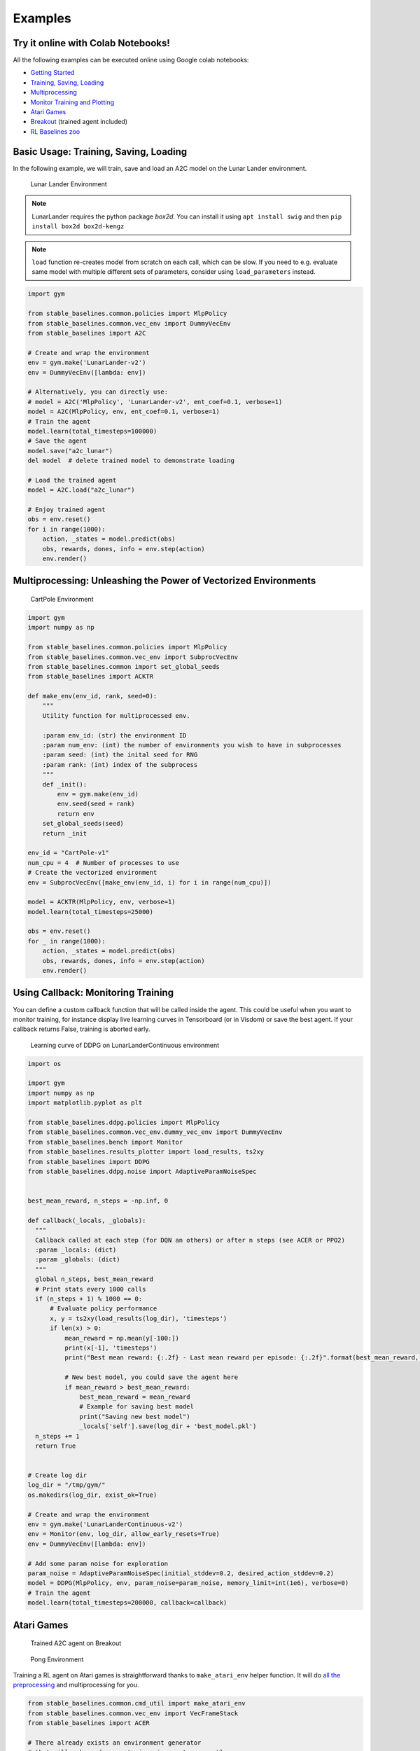 Examples
========

Try it online with Colab Notebooks!
-----------------------------------

All the following examples can be executed online using Google colab |colab|
notebooks:

-  `Getting Started`_
-  `Training, Saving, Loading`_
-  `Multiprocessing`_
-  `Monitor Training and Plotting`_
-  `Atari Games`_
-  `Breakout`_ (trained agent included)
-  `RL Baselines zoo`_

.. _Getting Started: https://colab.research.google.com/drive/1_1H5bjWKYBVKbbs-Kj83dsfuZieDNcFU
.. _Training, Saving, Loading: https://colab.research.google.com/drive/1KoAQ1C_BNtGV3sVvZCnNZaER9rstmy0s
.. _Multiprocessing: https://colab.research.google.com/drive/1ZzNFMUUi923foaVsYb4YjPy4mjKtnOxb
.. _Monitor Training and Plotting: https://colab.research.google.com/drive/1L_IMo6v0a0ALK8nefZm6PqPSy0vZIWBT
.. _Atari Games: https://colab.research.google.com/drive/1iYK11yDzOOqnrXi1Sfjm1iekZr4cxLaN
.. _Breakout: https://colab.research.google.com/drive/14NwwEHwN4hdNgGzzySjxQhEVDff-zr7O
.. _RL Baselines zoo: https://colab.research.google.com/drive/1cPGK3XrCqEs3QLqiijsfib9OFht3kObX

.. |colab| image:: ../_static/img/colab.svg

Basic Usage: Training, Saving, Loading
--------------------------------------

In the following example, we will train, save and load an A2C model on the Lunar Lander environment.

.. image:: ../_static/img/try_it.png
   :scale: 30 %
   :target: https://colab.research.google.com/drive/1KoAQ1C_BNtGV3sVvZCnNZaER9rstmy0s


.. figure:: https://cdn-images-1.medium.com/max/960/1*W7X69nxINgZEcJEAyoHCVw.gif

  Lunar Lander Environment


.. note::
  LunarLander requires the python package `box2d`.
  You can install it using ``apt install swig`` and then ``pip install box2d box2d-kengz``

.. note::
  ``load`` function re-creates model from scratch on each call, which can be slow.
  If you need to e.g. evaluate same model with multiple different sets of parameters, consider
  using ``load_parameters`` instead.
  
.. code-block:: python

  import gym

  from stable_baselines.common.policies import MlpPolicy
  from stable_baselines.common.vec_env import DummyVecEnv
  from stable_baselines import A2C

  # Create and wrap the environment
  env = gym.make('LunarLander-v2')
  env = DummyVecEnv([lambda: env])

  # Alternatively, you can directly use:
  # model = A2C('MlpPolicy', 'LunarLander-v2', ent_coef=0.1, verbose=1)
  model = A2C(MlpPolicy, env, ent_coef=0.1, verbose=1)
  # Train the agent
  model.learn(total_timesteps=100000)
  # Save the agent
  model.save("a2c_lunar")
  del model  # delete trained model to demonstrate loading

  # Load the trained agent
  model = A2C.load("a2c_lunar")

  # Enjoy trained agent
  obs = env.reset()
  for i in range(1000):
      action, _states = model.predict(obs)
      obs, rewards, dones, info = env.step(action)
      env.render()


Multiprocessing: Unleashing the Power of Vectorized Environments
----------------------------------------------------------------

.. image:: ../_static/img/try_it.png
   :scale: 30 %
   :target: https://colab.research.google.com/drive/1ZzNFMUUi923foaVsYb4YjPy4mjKtnOxb

.. figure:: https://cdn-images-1.medium.com/max/960/1*h4WTQNVIsvMXJTCpXm_TAw.gif

  CartPole Environment


.. code-block:: python

  import gym
  import numpy as np

  from stable_baselines.common.policies import MlpPolicy
  from stable_baselines.common.vec_env import SubprocVecEnv
  from stable_baselines.common import set_global_seeds
  from stable_baselines import ACKTR

  def make_env(env_id, rank, seed=0):
      """
      Utility function for multiprocessed env.

      :param env_id: (str) the environment ID
      :param num_env: (int) the number of environments you wish to have in subprocesses
      :param seed: (int) the inital seed for RNG
      :param rank: (int) index of the subprocess
      """
      def _init():
          env = gym.make(env_id)
          env.seed(seed + rank)
          return env
      set_global_seeds(seed)
      return _init

  env_id = "CartPole-v1"
  num_cpu = 4  # Number of processes to use
  # Create the vectorized environment
  env = SubprocVecEnv([make_env(env_id, i) for i in range(num_cpu)])

  model = ACKTR(MlpPolicy, env, verbose=1)
  model.learn(total_timesteps=25000)

  obs = env.reset()
  for _ in range(1000):
      action, _states = model.predict(obs)
      obs, rewards, dones, info = env.step(action)
      env.render()



Using Callback: Monitoring Training
-----------------------------------

You can define a custom callback function that will be called inside the agent.
This could be useful when you want to monitor training, for instance display live
learning curves in Tensorboard (or in Visdom) or save the best agent.
If your callback returns False, training is aborted early.

.. image:: ../_static/img/try_it.png
   :scale: 30 %
   :target: https://colab.research.google.com/drive/1L_IMo6v0a0ALK8nefZm6PqPSy0vZIWBT

.. figure:: ../_static/img/learning_curve.png

  Learning curve of DDPG on LunarLanderContinuous environment

.. code-block:: python

  import os

  import gym
  import numpy as np
  import matplotlib.pyplot as plt

  from stable_baselines.ddpg.policies import MlpPolicy
  from stable_baselines.common.vec_env.dummy_vec_env import DummyVecEnv
  from stable_baselines.bench import Monitor
  from stable_baselines.results_plotter import load_results, ts2xy
  from stable_baselines import DDPG
  from stable_baselines.ddpg.noise import AdaptiveParamNoiseSpec


  best_mean_reward, n_steps = -np.inf, 0

  def callback(_locals, _globals):
    """
    Callback called at each step (for DQN an others) or after n steps (see ACER or PPO2)
    :param _locals: (dict)
    :param _globals: (dict)
    """
    global n_steps, best_mean_reward
    # Print stats every 1000 calls
    if (n_steps + 1) % 1000 == 0:
        # Evaluate policy performance
        x, y = ts2xy(load_results(log_dir), 'timesteps')
        if len(x) > 0:
            mean_reward = np.mean(y[-100:])
            print(x[-1], 'timesteps')
            print("Best mean reward: {:.2f} - Last mean reward per episode: {:.2f}".format(best_mean_reward, mean_reward))

            # New best model, you could save the agent here
            if mean_reward > best_mean_reward:
                best_mean_reward = mean_reward
                # Example for saving best model
                print("Saving new best model")
                _locals['self'].save(log_dir + 'best_model.pkl')
    n_steps += 1
    return True


  # Create log dir
  log_dir = "/tmp/gym/"
  os.makedirs(log_dir, exist_ok=True)

  # Create and wrap the environment
  env = gym.make('LunarLanderContinuous-v2')
  env = Monitor(env, log_dir, allow_early_resets=True)
  env = DummyVecEnv([lambda: env])

  # Add some param noise for exploration
  param_noise = AdaptiveParamNoiseSpec(initial_stddev=0.2, desired_action_stddev=0.2)
  model = DDPG(MlpPolicy, env, param_noise=param_noise, memory_limit=int(1e6), verbose=0)
  # Train the agent
  model.learn(total_timesteps=200000, callback=callback)

Atari Games
-----------

.. figure:: ../_static/img/breakout.gif

  Trained A2C agent on Breakout

.. figure:: https://cdn-images-1.medium.com/max/960/1*UHYJE7lF8IDZS_U5SsAFUQ.gif

 Pong Environment


Training a RL agent on Atari games is straightforward thanks to ``make_atari_env`` helper function.
It will do `all the preprocessing <https://danieltakeshi.github.io/2016/11/25/frame-skipping-and-preprocessing-for-deep-q-networks-on-atari-2600-games/>`_
and multiprocessing for you.

.. image:: ../_static/img/try_it.png
   :scale: 30 %
   :target: https://colab.research.google.com/drive/1iYK11yDzOOqnrXi1Sfjm1iekZr4cxLaN


.. code-block:: python

  from stable_baselines.common.cmd_util import make_atari_env
  from stable_baselines.common.vec_env import VecFrameStack
  from stable_baselines import ACER

  # There already exists an environment generator
  # that will make and wrap atari environments correctly.
  # Here we are also multiprocessing training (num_env=4 => 4 processes)
  env = make_atari_env('PongNoFrameskip-v4', num_env=4, seed=0)
  # Frame-stacking with 4 frames
  env = VecFrameStack(env, n_stack=4)

  model = ACER('CnnPolicy', env, verbose=1)
  model.learn(total_timesteps=25000)

  obs = env.reset()
  while True:
      action, _states = model.predict(obs)
      obs, rewards, dones, info = env.step(action)
      env.render()


Mujoco: Normalizing input features
----------------------------------

Normalizing input features may be essential to successful training of an RL agent
(by default, images are scaled but not other types of input),
for instance when training on `Mujoco <http://www.mujoco.org/>`_. For that, a wrapper exists and
will compute a running average and standard deviation of input features (it can do the same for rewards).

.. note::
  We cannot provide a notebook for this example
  because Mujoco is a proprietary engine and requires a license.


.. code-block:: python

  import gym

  from stable_baselines.common.policies import MlpPolicy
  from stable_baselines.common.vec_env import DummyVecEnv, VecNormalize
  from stable_baselines import PPO2

  env = DummyVecEnv([lambda: gym.make("Reacher-v2")])
  # Automatically normalize the input features
  env = VecNormalize(env, norm_obs=True, norm_reward=False,
                     clip_obs=10.)

  model = PPO2(MlpPolicy, env)
  model.learn(total_timesteps=2000)

  # Don't forget to save the running average when saving the agent
  log_dir = "/tmp/"
  model.save(log_dir + "ppo_reacher")
  env.save_running_average(log_dir)


Custom Policy Network
---------------------

Stable baselines provides default policy networks for images (CNNPolicies)
and other type of inputs (MlpPolicies).
However, you can also easily define a custom architecture for the policy network `(see custom policy section) <custom_policy.html>`_:

.. code-block:: python

  import gym

  from stable_baselines.common.policies import FeedForwardPolicy
  from stable_baselines.common.vec_env import DummyVecEnv
  from stable_baselines import A2C

  # Custom MLP policy of three layers of size 128 each
  class CustomPolicy(FeedForwardPolicy):
      def __init__(self, *args, **kwargs):
          super(CustomPolicy, self).__init__(*args, **kwargs,
                                             net_arch=[dict(pi=[128, 128, 128], vf=[128, 128, 128])],
                                             feature_extraction="mlp")

  model = A2C(CustomPolicy, 'LunarLander-v2', verbose=1)
  # Train the agent
  model.learn(total_timesteps=100000)


Accessing and modifying model parameters
----------------------------------------

You can access model's parameters via ``load_parameters`` and ``get_parameters`` functions, which
use dictionaries that map variable names to NumPy arrays.

These functions are useful when you need to e.g. evaluate large set of models with same network structure,
visualize different layers of the network or modify parameters manually.

Following example uses these functions to implement a simple `evolution strategy <http://blog.otoro.net/2017/10/29/visual-evolution-strategies/>`_ 
for solving ``CartPole-v1`` environment.

.. code-block:: python

  import gym
  import numpy as np

  from stable_baselines.common.policies import MlpPolicy
  from stable_baselines.common.vec_env import DummyVecEnv
  from stable_baselines import A2C

  def mutate(params):
      """Mutate parameters by adding normal noise to them"""
      return dict((name, param + np.random.normal(size=param.shape))
                  for name, param in params.items())

  def evaluate(env, model):
      """Return mean fitness (sum of episodic rewards) for given model"""
      episode_rewards = []
      for _ in range(10):
          reward_sum = 0
          done = False
          obs = env.reset()
          while not done:
              action, _states = model.predict(obs)
              obs, reward, done, info = env.step(action)
              reward_sum += reward
          episode_rewards.append(reward_sum)
      return np.mean(episode_rewards)

  # Create env
  env = gym.make('CartPole-v1')
  env = DummyVecEnv([lambda: env])
  # Create policy with small network.
  model = A2C(MlpPolicy, env, policy_kwargs={'net_arch': [8, ]})
  # Get current parameters as the starting point.
  # `mean_params` will be a dictionary of 
  # variable names -> numpy arrays.
  mean_params = model.get_parameters()

  for iteration in range(10):
      # Create population of candidates and evaluate them
      population = []
      for population_i in range(100):
          candidate = mutate(mean_params)
          # Load new parameters to agent
          model.load_parameters(candidate)
          fitness = evaluate(env, model)
          population.append((candidate, fitness))
      # Take top 10% and take average over their parameters as next mean parameters
      top_candidates = sorted(population, key=lambda x: x[1], reverse=True)[:10]
      mean_params = dict(
          (name, np.stack([top_candidate[0][name] for top_candidate in top_candidates]).mean(0))
          for name in mean_params.keys()
      )
      mean_fitness = sum(top_candidate[1] for top_candidate in top_candidates) / 10.0
      print("Iteration {:<3} Mean top fitness: {:.2f}".format(iteration, mean_fitness))


Recurrent Policies
------------------

This example demonstrate how to train a recurrent policy and how to test it properly.

.. warning::

  One current limitation of recurrent policies is that you must test them
  with the same number of environments they have been trained on.


.. code-block:: python

  from stable_baselines import PPO2

  # For recurrent policies, with PPO2, the number of environments run in parallel
  # should be a multiple of nminibatches.
  model = PPO2('MlpLstmPolicy', 'CartPole-v1', nminibatches=1, verbose=1)
  model.learn(50000)

  # Retrieve the env
  env = model.get_env()

  obs = env.reset()
  # Passing state=None to the predict function means
  # it is the initial state
  state = None
  # When using VecEnv, done is a vector
  done = [False for _ in range(env.num_envs)]
  for _ in range(1000):
      # We need to pass the previous state and a mask for recurrent policies
      # to reset lstm state when a new episode begin
      action, state = model.predict(obs, state=state, mask=done)
      obs, reward , done, _ = env.step(action)
      # Note: with VecEnv, env.reset() is automatically called

      # Show the env
      env.render()



Continual Learning
------------------

You can also move from learning on one environment to another for `continual learning <https://www.continualai.com/>`_
(PPO2 on ``DemonAttack-v0``, then transferred on ``SpaceInvaders-v0``):

.. code-block:: python

  from stable_baselines.common.cmd_util import make_atari_env
  from stable_baselines import PPO2

  # There already exists an environment generator
  # that will make and wrap atari environments correctly
  env = make_atari_env('DemonAttackNoFrameskip-v4', num_env=8, seed=0)

  model = PPO2('CnnPolicy', env, verbose=1)
  model.learn(total_timesteps=10000)

  obs = env.reset()
  for i in range(1000):
      action, _states = model.predict(obs)
      obs, rewards, dones, info = env.step(action)
      env.render()

  # The number of environments must be identical when changing environments
  env = make_atari_env('SpaceInvadersNoFrameskip-v4', num_env=8, seed=0)

  # change env
  model.set_env(env)
  model.learn(total_timesteps=10000)

  obs = env.reset()
  while True:
      action, _states = model.predict(obs)
      obs, rewards, dones, info = env.step(action)
      env.render()


Record a Video
--------------

Record a mp4 video (here using a random agent).

.. note::

  It requires ffmpeg or avconv to be installed on the machine.

.. code-block:: python

  import gym
  from stable_baselines.common.vec_env import VecVideoRecorder, DummyVecEnv

  env_id = 'CartPole-v1'
  video_folder = 'logs/videos/'
  video_length = 100

  env = DummyVecEnv([lambda: gym.make(env_id)])

  obs = env.reset()

  # Record the video starting at the first step
  env = VecVideoRecorder(env, video_folder,
                         record_video_trigger=lambda x: x == 0, video_length=video_length,
                         name_prefix="random-agent-{}".format(env_id))

  env.reset()
  for _ in range(video_length + 1):
    action = [env.action_space.sample()]
    obs, _, _, _ = env.step(action)
  env.close()


Bonus: Make a GIF of a Trained Agent
------------------------------------

.. note::
  For Atari games, you need to use a screen recorder such as `Kazam <https://launchpad.net/kazam>`_.
  And then convert the video using `ffmpeg <https://superuser.com/questions/556029/how-do-i-convert-a-video-to-gif-using-ffmpeg-with-reasonable-quality>`_

.. code-block:: python

  import imageio
  import numpy as np

  from stable_baselines.common.policies import MlpPolicy
  from stable_baselines import A2C

  model = A2C(MlpPolicy, "LunarLander-v2").learn(100000)

  images = []
  obs = model.env.reset()
  img = model.env.render(mode='rgb_array')
  for i in range(350):
      images.append(img)
      action, _ = model.predict(obs)
      obs, _, _ ,_ = model.env.step(action)
      img = model.env.render(mode='rgb_array')

  imageio.mimsave('lander_a2c.gif', [np.array(img[0]) for i, img in enumerate(images) if i%2 == 0], fps=29)
